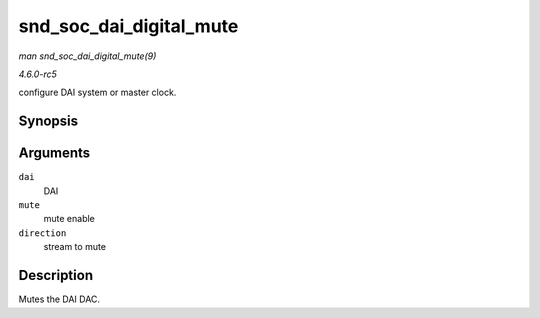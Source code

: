 .. -*- coding: utf-8; mode: rst -*-

.. _API-snd-soc-dai-digital-mute:

========================
snd_soc_dai_digital_mute
========================

*man snd_soc_dai_digital_mute(9)*

*4.6.0-rc5*

configure DAI system or master clock.


Synopsis
========

.. c:function:: int snd_soc_dai_digital_mute( struct snd_soc_dai * dai, int mute, int direction )

Arguments
=========

``dai``
    DAI

``mute``
    mute enable

``direction``
    stream to mute


Description
===========

Mutes the DAI DAC.


.. ------------------------------------------------------------------------------
.. This file was automatically converted from DocBook-XML with the dbxml
.. library (https://github.com/return42/sphkerneldoc). The origin XML comes
.. from the linux kernel, refer to:
..
.. * https://github.com/torvalds/linux/tree/master/Documentation/DocBook
.. ------------------------------------------------------------------------------
